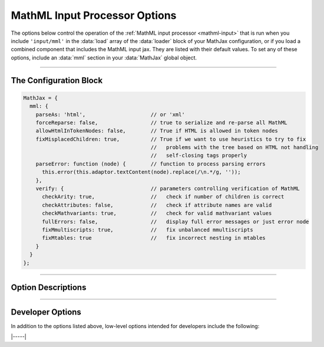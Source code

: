 .. _mathml-options:

##############################
MathML Input Processor Options
##############################

The options below control the operation of the :ref:`MathML input
processor <mathml-input>` that is run when you include ``'input/mml'``
in the :data:`load` array of the :data:`loader` block of your MathJax
configuration, or if you load a combined component that includes the
MathML input jax.  They are listed with their default values.  To set
any of these options, include an :data:`mml` section in your
:data:`MathJax` global object.

-----

The Configuration Block
=======================

.. code-block:: javascript

    MathJax = {
      mml: {
        parseAs: 'html',                     // or 'xml'
        forceReparse: false,                 // true to serialize and re-parse all MathML
        allowHtmlInTokenNodes: false,        // True if HTML is allowed in token nodes
        fixMisplacedChildren: true,          // True if we want to use heuristics to try to fix
                                             //   problems with the tree based on HTML not handling
                                             //   self-closing tags properly
        parseError: function (node) {        // function to process parsing errors
          this.error(this.adaptor.textContent(node).replace(/\n.*/g, ''));
        },
        verify: {                            // parameters controlling verification of MathML
          checkArity: true,                  //   check if number of children is correct
          checkAttributes: false,            //   check if attribute names are valid
          checkMathvariants: true,           //   check for valid mathvariant values
          fullErrors: false,                 //   display full error messages or just error node
          fixMmultiscripts: true,            //   fix unbalanced mmultiscripts
          fixMtables: true                   //   fix incorrect nesting in mtables
        }
      }
    };

-----


Option Descriptions
===================

.. _mathml-parseAs:
.. describe:: parseAs: 'html'

   Specifies how MathML strings should be parsed:  as XML or as HTML.
   When set to ``'xml'``, the browser's XML parser is used, which is
   more strict about format (e.g., matching end tags) than the HTML
   parser, which is the default.  In node applications (where the
   ``liteDOM`` is used), these both use the same parser, which is not
   very strict.

.. _mathml-forceReparse:
.. describe:: forceReparse: false

   Specifies whether MathJax will serialize and re-parse MathML found
   in the document.  This can be useful if you want to do XML parsing
   of the MathML from an HTML document.

.. _mathml-allowHtmlInTokenNodes:
.. describe:: allowHtmlInTokenNodes: false

   HTML5 specifies that HTML can be included within token nodes in
   MathML.  This is now supported in MathJax v4, so you can include
   images or form inputs, for example, in your mathematical
   expressions.  Because this HTML is not sanitized in any way by
   MathJax, it is a potential security risk for sites that allow
   user-supplied MathML.  For this reason, MathJax includes the
   :data:`allowHtmlInTokenNodes` option, which is ``false`` by
   default.  If you want to process HTML in MathML token nodes, set
   this option to ``true``.  See the :ref:`mathml-html-in-token-nodes`
   section for more details.

.. _mathml-fixMisplacedChildren:
.. describe:: fixMisplacedChildren: true

   Specifies whether MathJax should try to fix problems created by
   improper nesting of MathML tags.  This can be due to a missing or
   extra close tag, or by using self-closing tags in an HTML document,
   where some browsers require explicit close tags for MathML.

.. _mathml-parseError:
.. describe:: parseError: (node) => {...}

   Specifies a function to be called when there is a parsing error in
   the MathML (usually only happens with XML parsing).  The ``node``
   is a DOM node containing the error text.  Your function can process
   that in any way it sees fit.  The default is to call the MathML
   input processor's error function with the text of the error (which
   will create an ``merror`` node with the error message).  Note that
   this function runs with ``this`` being the MathML input processor
   object.


.. _mathml-verify:
.. describe:: verify: {...}

   This object controls what verification/modifications are to be
   performed on the MathML that is being processed by MathJax.
   The values that can be included in the :attr:`verify` object are
   the following:

   .. _mathml-verify-checkArity:
   .. describe:: checkArity: true

      This specifies whether the number of children is verified or
      not.  The default is to check for the correct number of
      children.  If the number is wrong, the node is replaced by an
      ``<merror>`` node containing either a message indicating the
      wrong number of children, or the name of the node itself,
      depending on the setting of :attr:`fullErrors` below.

   .. _mathml-verify-checkAttributes:
   .. describe:: checkAttributes: false

      This specifies whether the names of all attributes are checked
      to see if they are valid on the given node (i.e., they have a
      default value, or are one of the standard attributes such as
      :attr:`style`, :attr:`class`, :attr:`id`, :attr:`href`, or a
      :attr:`data-` attribute).  If an attribute is in error, the node
      is either placed inside an ``<merror>`` node (so that it is
      marked in the output as containing an error), or is replaced by
      an ``<merror>`` containing a full message indicating the bad
      attribute, depending on the setting of :attr:`fullErrors` below.

      Currently only names are checked, not values.  Value
      verification may be added in a future release.

   .. _mathml-verify-checkMathvariant:
   .. describe:: checkMathvariant: true

      This specifies whether the values for the :attr:`mathvariant`
      attributes are checked for validity.  If an invalid variant is
      used, MathJax can crash, so correct variants are important.

   .. _mathml-verify-fullErrors:
   .. describe:: fullErrors: false

      This specifies whether a full error message is displayed when a
      node produces an error, or whether just the node name is
      displayed (or the node itself in the case of attribute errors).

   .. _mathml-verify-fixMmultiscripts:
   .. describe:: fixMmultiscripts: true

      This specifies whether extra ``<none/>`` entries are added to
      ``<mmultiscripts>`` elements to balance the super- and
      subscripts, as required by the specification, or whether to
      generate an error instead.

   .. _mathml-verify-fixMtables:
   .. describe:: fixMtables: true

      This specifies whether missing ``<mtable>``, ``<mtr>`` and
      ``<mtd>`` elements are placed around cells or not.  When
      ``true``, MathJax will attempt to correct the table structure if
      these elements are missing from the tree.  For example, an
      ``<mtr>`` element that is not within an ``<mtable>`` will have
      an ``<mtable>`` placed around it automatically, and an
      ``<mtable>`` containing an ``<mi>`` as a direct child node will
      have an ``<mtr>`` and ``<mtd>`` inserted around the ``<mi>``.


-----


Developer Options
=================

In addition to the options listed above, low-level options intended
for developers include the following:

.. _mathml-FindMathML:
.. describe:: FindMathML: null

   The :data:`FindMathML` object instance that will override the
   default one.  This allows you to create a subclass of the
   ``FindMathML`` class, create an instance of it, and pass that to
   the MathML input jax to use in place of the default one.  A
   ``null`` value means use the usual ``FindMathML`` class and make a
   new instance of that.

.. _mathml-MathMLCompile:
.. describe:: MathMLCompile: null

   The :data:`MathMLCompile` object instance that will override the
   default one.  This allows you to create a subclass of the
   ``MathMLCompile`` class, make an instance of it, and pass that to
   the MathML input jax to use in place of the default one.  A
   ``null`` value means use the usual ``MathMLCompile`` class and make
   a new instance of that.

.. _mathml-MmlFactory:
.. describe:: MmlFactory: null

   The :data:`MmlFactory` object instance the will override the
   default one.  This allows you to create a subclass of the
   ``MmlFactory`` class, make an instance of it, and pass that to the
   MathML input jax to use in place of the default one.  A ``null``
   value means use the usual ``MmlFactory`` class and make a new
   instance of that.
   
|-----|
